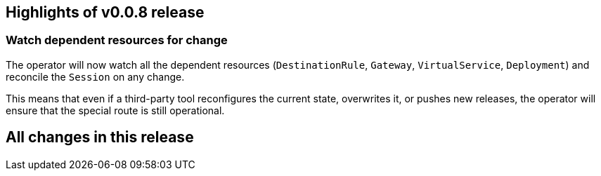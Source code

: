 == Highlights of v0.0.8 release

=== Watch dependent resources for change

The operator will now watch all the dependent resources (`DestinationRule`, `Gateway`, `VirtualService`, `Deployment`)
and reconcile the `Session` on any change.

This means that even if a third-party tool reconfigures the current state, overwrites it, or pushes new releases, the operator will ensure that the special route is still operational.

== All changes in this release

// changelog:generate
